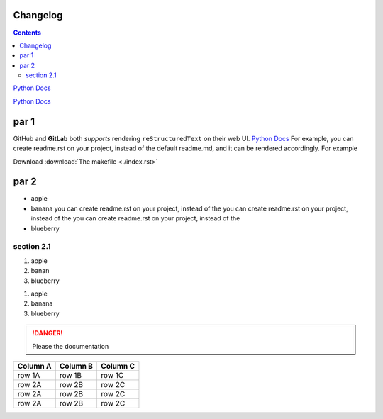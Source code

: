 Changelog
=========

.. contents::

.. image:: https://avatars.githubusercontent.com/u/5844587?v=4

.. this is a comment

`Python Docs`_

`Python Docs`_



par 1
=====

GitHub and **GitLab** both *supports* rendering
``reStructuredText`` on their web UI. `Python Docs`_
For example,
you can create readme.rst on your project, instead of the default
readme.md, and it can be rendered accordingly. For example

.. _changelogsection1:

Download :download:`The makefile <./index.rst>`

par 2
=====


* apple
* banana you can create readme.rst on your project, instead of the
  you can create readme.rst on your project, instead of the
  you can create readme.rst on your project, instead of the
* blueberry

section 2.1
-----------
1. apple
2. banan
3. blueberry

.. this is a comment

#. apple
#. banana
#. blueberry

.. danger::

   Please the documentation

.. csv-table::
   :header: "Column A", "Column B", "Column C"

   "row 1A", "row 1B", "row 1C"
   "row 2A", "row 2B", "row 2C"
   "row 2A", "row 2B", "row 2C"
   "row 2A", "row 2B", "row 2C"

.. _Python Docs: https://docs.python.org
